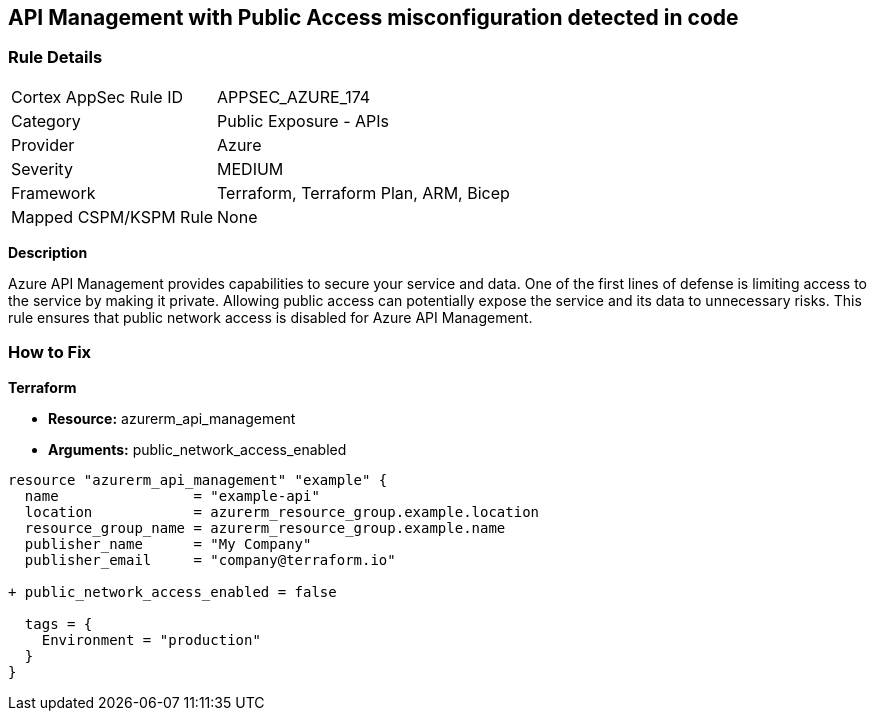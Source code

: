 == API Management with Public Access misconfiguration detected in code
// Ensure API management public access is disabled

=== Rule Details

[cols="1,2"]
|===
|Cortex AppSec Rule ID |APPSEC_AZURE_174
|Category |Public Exposure - APIs
|Provider |Azure
|Severity |MEDIUM
|Framework |Terraform, Terraform Plan, ARM, Bicep
|Mapped CSPM/KSPM Rule |None
|===


*Description*

Azure API Management provides capabilities to secure your service and data. One of the first lines of defense is limiting access to the service by making it private. Allowing public access can potentially expose the service and its data to unnecessary risks. This rule ensures that public network access is disabled for Azure API Management.

=== How to Fix

*Terraform*

* *Resource:* azurerm_api_management
* *Arguments:* public_network_access_enabled

[source,terraform]
----
resource "azurerm_api_management" "example" {
  name                = "example-api"
  location            = azurerm_resource_group.example.location
  resource_group_name = azurerm_resource_group.example.name
  publisher_name      = "My Company"
  publisher_email     = "company@terraform.io"

+ public_network_access_enabled = false

  tags = {
    Environment = "production"
  }
}
----
